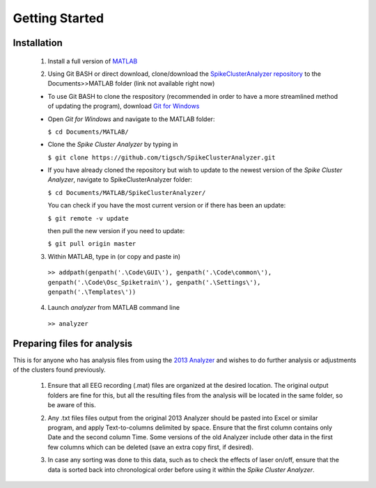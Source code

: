 Getting Started
---------------

Installation
^^^^^^^^^^^^

  1. Install a full version of MATLAB_

  .. _MATLAB: https://www.mathworks.com/products/matlab.html

  2. Using Git BASH or direct download, clone/download the `SpikeClusterAnalyzer repository`_ to the Documents>>MATLAB folder (link not available right now)

  .. _SpikeClusterAnalyzer repository:

  - To use Git BASH to clone the respository (recommended in order to have a more streamlined method of updating the program), download `Git for Windows`_

  .. _Git for Windows: https://gitforwindows.org/

  - Open *Git for Windows* and navigate to the MATLAB folder:

    ``$ cd Documents/MATLAB/``

  - Clone the *Spike Cluster Analyzer* by typing in 

    ``$ git clone https://github.com/tigsch/SpikeClusterAnalyzer.git``

  - If you have already cloned the repository but wish to update to the newest version of the *Spike Cluster Analyzer*, navigate to SpikeClusterAnalyzer folder: 

    ``$ cd Documents/MATLAB/SpikeClusterAnalyzer/``

    You can check if you have the most current version or if there has been an update:

    ``$ git remote -v update``  

    then pull the new version if you need to update:

    ``$ git pull origin master``

  .. Download and unzip the Spike Cluster Analyzer package here (not available right now)

  .. 3. Drag and drop the entire unzipped folder directly into ~/Documents/MATLAB/ which should have been created after installing Matlab.

  3. Within MATLAB, type in (or copy and paste in)

    ``>> addpath(genpath('.\Code\GUI\'), genpath('.\Code\common\'), genpath('.\Code\Osc_Spiketrain\'), genpath('.\Settings\'), genpath('.\Templates\'))``

  .. line 46

  4. Launch *analyzer* from MATLAB command line

    ``>> analyzer``

  ..

Preparing files for analysis
^^^^^^^^^^^^^^^^^^^^^^^^^^^^

This is for anyone who has analysis files from using the `2013 Analyzer`_ and wishes to do further analysis or adjustments of the clusters found previously.

.. _2013 Analyzer: https://www.ncbi.nlm.nih.gov/pmc/articles/PMC3988315/

  1. Ensure that all EEG recording (.mat) files are organized at the desired location. The original output folders are fine for this, but all the resulting files from the analysis will be located in the same folder, so be aware of this.

  ..

  2. Any .txt files files output from the original 2013 Analyzer should be pasted into Excel or similar program, and apply Text-to-columns delimited by space. Ensure that the first column contains only Date and the second column Time. Some versions of the old Analyzer include other data in the first few columns which can be deleted (save an extra copy first, if desired).
  
  ..
  
  3. In case any sorting was done to this data, such as to check the effects of laser on/off, ensure that the data is sorted back into chronological order before using it within the *Spike Cluster Analyzer*.



